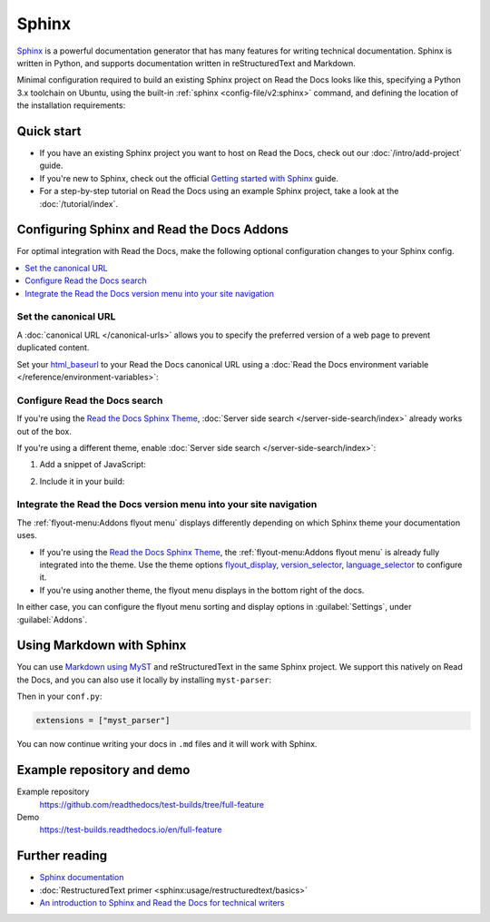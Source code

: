 Sphinx
======

.. meta::
   :description lang=en: Hosting Sphinx documentation on Read the Docs.

`Sphinx`_ is a powerful documentation generator that
has many features for writing technical documentation.
Sphinx is written in Python, and supports documentation written in reStructuredText and Markdown.

Minimal configuration required to build an existing Sphinx project on Read the Docs looks like this,
specifying a Python 3.x toolchain on Ubuntu, using the built-in :ref:`sphinx <config-file/v2:sphinx>` command,
and defining the location of the installation requirements:

.. code-block:: yaml
   :caption: .readthedocs.yaml

    version: 2

    build:
      os: ubuntu-24.04
      tools:
        python: "3"

    sphinx:
      configuration: docs/conf.py

    python:
      install:
        - requirements: requirements.txt

.. _Sphinx: https://www.sphinx-doc.org

Quick start
-----------

- If you have an existing Sphinx project you want to host on Read the Docs, check out our :doc:`/intro/add-project` guide.
- If you're new to Sphinx, check out the official `Getting started with Sphinx`_ guide.
- For a step-by-step tutorial on Read the Docs using an example Sphinx project, take a look at the :doc:`/tutorial/index`.

.. _Getting started with Sphinx: https://www.sphinx-doc.org/en/master/usage/quickstart.html

Configuring Sphinx and Read the Docs Addons
-------------------------------------------

For optimal integration with Read the Docs, make the following optional configuration changes to your Sphinx config.

.. contents::
   :depth: 1
   :local:
   :backlinks: none

Set the canonical URL
~~~~~~~~~~~~~~~~~~~~~

A :doc:`canonical URL </canonical-urls>` allows you to specify the preferred version of a web page
to prevent duplicated content.

Set your `html_baseurl`_ to your Read the Docs canonical URL using a
:doc:`Read the Docs environment variable </reference/environment-variables>`:

.. code-block:: py
    :caption: conf.py

    html_baseurl = os.environ.get("READTHEDOCS_CANONICAL_URL", "/")

.. _html_baseurl: https://www.sphinx-doc.org/en/master/usage/configuration.html#confval-html_baseurl

Configure Read the Docs search
~~~~~~~~~~~~~~~~~~~~~~~~~~~~~~

If you're using the `Read the Docs Sphinx Theme <https://sphinx-rtd-theme.readthedocs.io/en/stable/>`__,
:doc:`Server side search </server-side-search/index>` already works out of the box.

If you're using a different theme, enable :doc:`Server side search </server-side-search/index>`:

#. Add a snippet of JavaScript:

   .. code-block:: js
      :caption: readthedocs.js

      // Trigger the Read the Docs Addons Search modal when clicking on "Search docs" input from the topnav.
      // NOTE: The selector of the search input may need to be adjusted based on your theme.
      document.querySelector("[role='search'] input").addEventListener("focusin", () => {
         const event = new CustomEvent("readthedocs-search-show");
         document.dispatchEvent(event);
      });

#. Include it in your build:

    .. code-block:: py
        :caption: conf.py

         html_js_files = [
             ("readthedocs.js", {"defer": "defer"}),
         ]

Integrate the Read the Docs version menu into your site navigation
~~~~~~~~~~~~~~~~~~~~~~~~~~~~~~~~~~~~~~~~~~~~~~~~~~~~~~~~~~~~~~~~~~

The :ref:`flyout-menu:Addons flyout menu` displays differently depending on which Sphinx theme your documentation uses.

- If you're using the `Read the Docs Sphinx Theme <https://sphinx-rtd-theme.readthedocs.io/en/stable/>`__, the :ref:`flyout-menu:Addons flyout menu` is already fully integrated into the theme. Use the theme options `flyout_display <https://sphinx-rtd-theme.readthedocs.io/en/stable/configuring.html#confval-flyout_display>`__, `version_selector <https://sphinx-rtd-theme.readthedocs.io/en/stable/configuring.html#confval-version_selector>`__, `language_selector <https://sphinx-rtd-theme.readthedocs.io/en/stable/configuring.html#confval-language_selector>`__ to configure it.

- If you're using another theme, the flyout menu displays in the bottom right of the docs.

In either case, you can configure the flyout menu sorting and display options in :guilabel:`Settings`, under :guilabel:`Addons`.

Using Markdown with Sphinx
--------------------------

You can use `Markdown using MyST`_ and reStructuredText in the same Sphinx project.
We support this natively on Read the Docs, and you can also use it locally by installing ``myst-parser``:

.. prompt:: bash $

    pip install myst-parser

Then in your ``conf.py``:

.. code-block:: python

   extensions = ["myst_parser"]

You can now continue writing your docs in ``.md`` files and it will work with Sphinx.

.. seealso::

   `Getting started with MyST in Sphinx <https://myst-parser.readthedocs.io/en/latest/sphinx/intro.html>`_
     Learn how to use MyST to write Markdown documentation in your Sphinx project.

   :doc:`/guides/migrate-rest-myst`
     Start writing Markdown in your existing reStructuredText project, or migrate it completely.

.. _Markdown using MyST: https://myst-parser.readthedocs.io/en/latest/using/intro.html

Example repository and demo
---------------------------

Example repository
    https://github.com/readthedocs/test-builds/tree/full-feature

Demo
    https://test-builds.readthedocs.io/en/full-feature

Further reading
---------------

* `Sphinx documentation`_
* :doc:`RestructuredText primer <sphinx:usage/restructuredtext/basics>`
* `An introduction to Sphinx and Read the Docs for technical writers`_

.. _Sphinx documentation: https://www.sphinx-doc.org/
.. _An introduction to Sphinx and Read the Docs for technical writers: https://www.ericholscher.com/blog/2016/jul/1/sphinx-and-rtd-for-writers/
